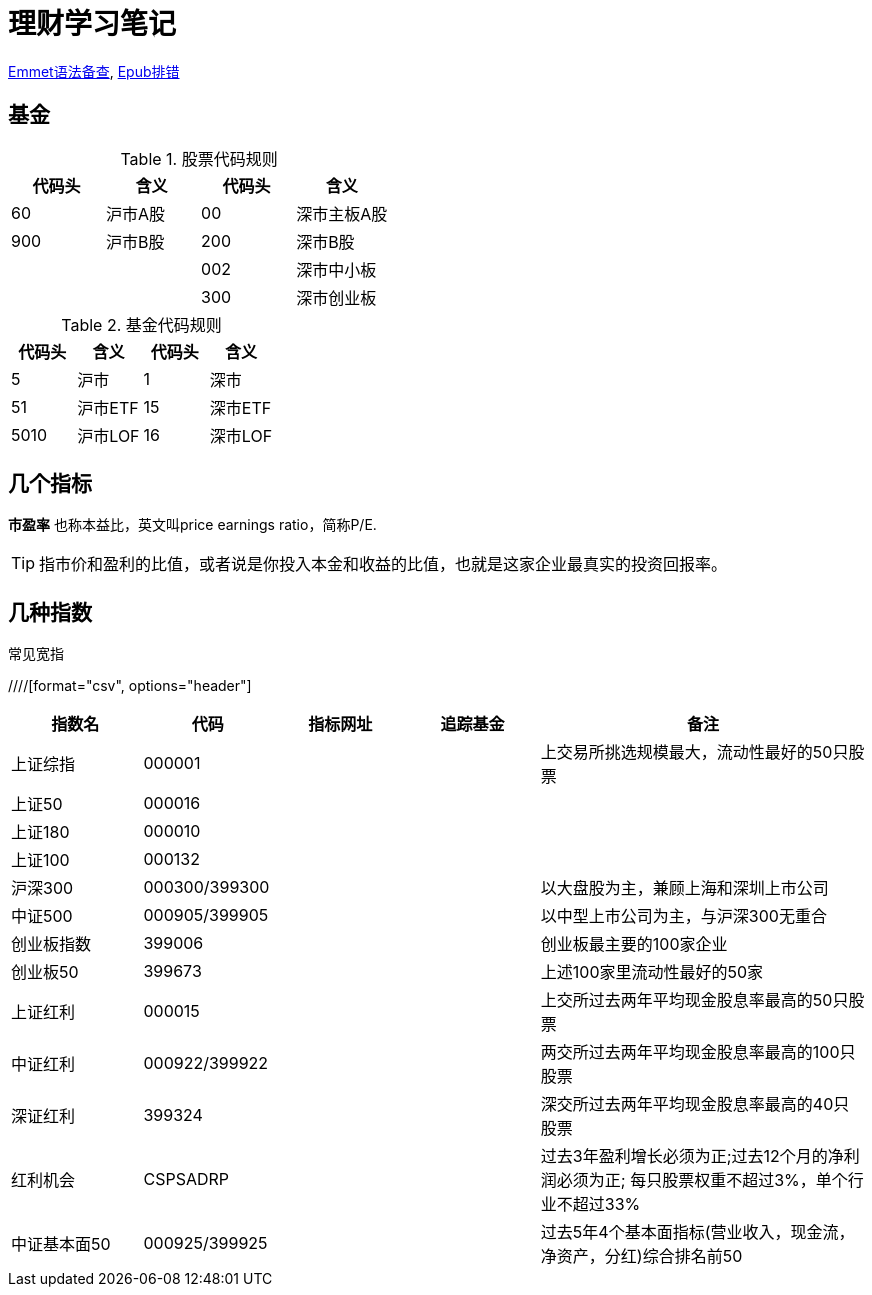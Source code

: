= 理财学习笔记

ifdef::env-github[]
:tip-caption: :bulb:
:note-caption: :information_source:
:important-caption: :heavy_exclamation_mark:
:caution-caption: :fire:
:warning-caption: :warning:
endif::[]

https://github.com/paddingme/Learning-HTML-CSS/issues/17[Emmet语法备查], http://validator.idpf.org/[Epub排错]

== 基金

.股票代码规则
[format="csv", options="header"]
|===
代码头,含义,代码头,含义
60,沪市A股,00,深市主板A股
900,沪市B股,200,深市B股
,,002,深市中小板
,,300,深市创业板
|===
.基金代码规则
[format="csv", options="header"]
|===
代码头,含义,代码头,含义
5,沪市,1,深市
51,沪市ETF,15,深市ETF
5010,沪市LOF,16,深市LOF
|===

== 几个指标

*市盈率* 也称本益比，英文叫price earnings ratio，简称P/E.

TIP: 指市价和盈利的比值，或者说是你投入本金和收益的比值，也就是这家企业最真实的投资回报率。

== 几种指数

.常见宽指
////[format="csv", options="header"]
[cols="2,2,2a,2a,5a"]
|===
|指数名|代码|指标网址|追踪基金|备注

|上证综指|000001|||上交易所挑选规模最大，流动性最好的50只股票
|上证50|000016|||
|上证180|000010|||
|上证100|000132|||
|沪深300|000300/399300|||以大盘股为主，兼顾上海和深圳上市公司
|中证500|000905/399905|||以中型上市公司为主，与沪深300无重合
|创业板指数|399006|||创业板最主要的100家企业
|创业板50|399673|||上述100家里流动性最好的50家
|上证红利|000015|||上交所过去两年平均现金股息率最高的50只股票
|中证红利|000922/399922|||两交所过去两年平均现金股息率最高的100只股票
|深证红利|399324|||深交所过去两年平均现金股息率最高的40只股票
|红利机会|CSPSADRP|||过去3年盈利增长必须为正;过去12个月的净利润必须为正; 每只股票权重不超过3%，单个行业不超过33%
|中证基本面50|000925/399925|||过去5年4个基本面指标(营业收入，现金流，净资产，分红)综合排名前50
|===
